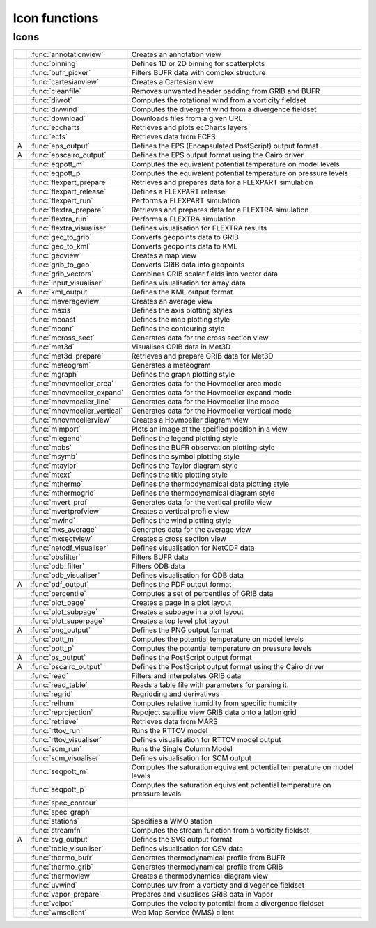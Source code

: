 
Icon functions
===========================



Icons
-------------------------------

.. list-table::
    :header-rows: 0


    * - .. image:: /_static/ANNOTATIONVIEW.png
            :width: 24px
      - :func:`annotationview`
      - Creates an annotation view
    
    * - .. image:: /_static/BINNING.png
            :width: 24px
      - :func:`binning`
      - Defines 1D or 2D binning for scatterplots
    
    * - .. image:: /_static/BUFRPICKER.png
            :width: 24px
      - :func:`bufr_picker`
      - Filters BUFR data with complex structure
    
    * - .. image:: /_static/CARTESIANVIEW.png
            :width: 24px
      - :func:`cartesianview`
      - Creates a Cartesian view
    
    * - .. image:: /_static/CLEANFILE.png
            :width: 24px
      - :func:`cleanfile`
      - Removes unwanted header padding from GRIB and BUFR
    
    * - .. image:: /_static/DIVROT.png
            :width: 24px
      - :func:`divrot`
      - Computes the rotational wind from a vorticity fieldset
    
    * - .. image:: /_static/DIVROT.png
            :width: 24px
      - :func:`divwind`
      - Computes the divergent wind from a divergence fieldset
    
    * - .. image:: /_static/DOWNLOAD.png
            :width: 24px
      - :func:`download`
      - Downloads files from a given URL
    
    * - .. image:: /_static/ECCHARTS.png
            :width: 24px
      - :func:`eccharts`
      - Retrieves and plots ecCharts layers
    
    * - .. image:: /_static/ECFS.png
            :width: 24px
      - :func:`ecfs`
      - Retrieves data from ECFS
    
    * - A
      - :func:`eps_output`
      - Defines the EPS (Encapsulated PostScript) output format
    
    * - A
      - :func:`epscairo_output`
      - Defines the EPS output format using the Cairo driver
    
    * - .. image:: /_static/POTTF.png
            :width: 24px
      - :func:`eqpott_m`
      - Computes the equivalent potential temperature on model levels
    
    * - .. image:: /_static/POTTF.png
            :width: 24px
      - :func:`eqpott_p`
      - Computes the equivalent potential temperature on pressure levels
    
    * - .. image:: /_static/FLEXPART_PREPARE.png
            :width: 24px
      - :func:`flexpart_prepare`
      - Retrieves and prepares data for a FLEXPART simulation
    
    * - .. image:: /_static/FLEXPART_RELEASE.png
            :width: 24px
      - :func:`flexpart_release`
      - Defines a FLEXPART release
    
    * - .. image:: /_static/FLEXPART_RUN.png
            :width: 24px
      - :func:`flexpart_run`
      - Performs a FLEXPART simulation
    
    * - .. image:: /_static/FLEXTRA_PREPARE.png
            :width: 24px
      - :func:`flextra_prepare`
      - Retrieves and prepares data for a FLEXTRA simulation
    
    * - .. image:: /_static/FLEXTRA_RUN.png
            :width: 24px
      - :func:`flextra_run`
      - Performs a FLEXTRA simulation
    
    * - .. image:: /_static/FLEXTRA_VISUALISER.png
            :width: 24px
      - :func:`flextra_visualiser`
      - Defines visualisation for FLEXTRA results
    
    * - .. image:: /_static/GEO_TO_GRIB.png
            :width: 24px
      - :func:`geo_to_grib`
      - Converts geopoints data to GRIB
    
    * - .. image:: /_static/GEOTOKML.png
            :width: 24px
      - :func:`geo_to_kml`
      - Converts geopoints data to KML
    
    * - .. image:: /_static/GEOVIEW.png
            :width: 24px
      - :func:`geoview`
      - Creates a map view
    
    * - .. image:: /_static/GRIB_TO_GEO.png
            :width: 24px
      - :func:`grib_to_geo`
      - Converts GRIB data into geopoints
    
    * - .. image:: /_static/GRIBVECTORS.png
            :width: 24px
      - :func:`grib_vectors`
      - Combines GRIB scalar fields into vector data
    
    * - .. image:: /_static/INPUTVISUALISER.png
            :width: 24px
      - :func:`input_visualiser`
      - Defines visualisation for array data
    
    * - A
      - :func:`kml_output`
      - Defines the KML output format
    
    * - .. image:: /_static/MXAVERAGEVIEW.png
            :width: 24px
      - :func:`maverageview`
      - Creates an average view
    
    * - .. image:: /_static/MAXIS.png
            :width: 24px
      - :func:`maxis`
      - Defines the axis plotting styles
    
    * - .. image:: /_static/MCOAST.png
            :width: 24px
      - :func:`mcoast`
      - Defines the map plotting style
    
    * - .. image:: /_static/MCONT.png
            :width: 24px
      - :func:`mcont`
      - Defines the contouring style
    
    * - .. image:: /_static/MXSECTION.png
            :width: 24px
      - :func:`mcross_sect`
      - Generates data for the cross section view
    
    * - .. image:: /_static/MET3D.png
            :width: 24px
      - :func:`met3d`
      - Visualises GRIB data in Met3D
    
    * - .. image:: /_static/MET3D_PREPARE.png
            :width: 24px
      - :func:`met3d_prepare`
      - Retrieves and prepare GRIB data for Met3D
    
    * - .. image:: /_static/METPLUS.png
            :width: 24px
      - :func:`meteogram`
      - Generates a meteogram
    
    * - .. image:: /_static/MGRAPH.png
            :width: 24px
      - :func:`mgraph`
      - Defines the graph plotting style
    
    * - .. image:: /_static/MHOVMOELLERDATA.png
            :width: 24px
      - :func:`mhovmoeller_area`
      - Generates data for the Hovmoeller area mode
    
    * - .. image:: /_static/MHOVMOELLERDATA.png
            :width: 24px
      - :func:`mhovmoeller_expand`
      - Generates data for the Hovmoeller expand mode
    
    * - .. image:: /_static/MHOVMOELLERDATA.png
            :width: 24px
      - :func:`mhovmoeller_line`
      - Generates data for the Hovmoeller line mode
    
    * - .. image:: /_static/MHOVMOELLERDATA.png
            :width: 24px
      - :func:`mhovmoeller_vertical`
      - Generates data for the Hovmoeller vertical mode
    
    * - .. image:: /_static/MHOVMOELLERVIEW.png
            :width: 24px
      - :func:`mhovmoellerview`
      - Creates a Hovmoeller diagram view
    
    * - .. image:: /_static/MIMPORT.png
            :width: 24px
      - :func:`mimport`
      - Plots an image at the spcified position in a view
    
    * - .. image:: /_static/MLEGEND.png
            :width: 24px
      - :func:`mlegend`
      - Defines the legend plotting style
    
    * - .. image:: /_static/MOBS.png
            :width: 24px
      - :func:`mobs`
      - Defines the BUFR observation plotting style
    
    * - .. image:: /_static/MSYMB.png
            :width: 24px
      - :func:`msymb`
      - Defines the symbol plotting style
    
    * - .. image:: /_static/MTAYLOR.png
            :width: 24px
      - :func:`mtaylor`
      - Defines the Taylor diagram style
    
    * - .. image:: /_static/MTEXT.png
            :width: 24px
      - :func:`mtext`
      - Defines the title plotting style
    
    * - .. image:: /_static/MTHERMO.png
            :width: 24px
      - :func:`mthermo`
      - Defines the thermodynamical data plotting style
    
    * - .. image:: /_static/MTHERMOGRID.png
            :width: 24px
      - :func:`mthermogrid`
      - Defines the thermodynamical diagram style
    
    * - .. image:: /_static/MVPROFILE.png
            :width: 24px
      - :func:`mvert_prof`
      - Generates data for the vertical profile view
    
    * - .. image:: /_static/MVPROFILEVIEW.png
            :width: 24px
      - :func:`mvertprofview`
      - Creates a vertical profile view
    
    * - .. image:: /_static/MWIND.png
            :width: 24px
      - :func:`mwind`
      - Defines the wind plotting style
    
    * - .. image:: /_static/MXAVERAGE.png
            :width: 24px
      - :func:`mxs_average`
      - Generates data for the average view
    
    * - .. image:: /_static/MXSECTIONVIEW.png
            :width: 24px
      - :func:`mxsectview`
      - Creates a cross section view
    
    * - .. image:: /_static/NETCDFVIS.png
            :width: 24px
      - :func:`netcdf_visualiser`
      - Defines visualisation for NetCDF data
    
    * - .. image:: /_static/OBSFILTER.png
            :width: 24px
      - :func:`obsfilter`
      - Filters BUFR data
    
    * - .. image:: /_static/ODB_FILTER.png
            :width: 24px
      - :func:`odb_filter`
      - Filters ODB data
    
    * - .. image:: /_static/ODB_VISUALISER.png
            :width: 24px
      - :func:`odb_visualiser`
      - Defines visualisation for ODB data
    
    * - A
      - :func:`pdf_output`
      - Defines the PDF output format
    
    * - .. image:: /_static/PERCENTILE.png
            :width: 24px
      - :func:`percentile`
      - Computes a set of percentiles of GRIB data
    
    * - .. image:: /_static/DISPLAYWINDOW.png
            :width: 24px
      - :func:`plot_page`
      - Creates a page in a plot layout
    
    * - .. image:: /_static/DISPLAYWINDOW.png
            :width: 24px
      - :func:`plot_subpage`
      - Creates a subpage in a plot layout
    
    * - .. image:: /_static/DISPLAYWINDOW.png
            :width: 24px
      - :func:`plot_superpage`
      - Creates a top level plot layout
    
    * - A
      - :func:`png_output`
      - Defines the PNG output format
    
    * - .. image:: /_static/POTTF.png
            :width: 24px
      - :func:`pott_m`
      - Computes the potential temperature on model levels
    
    * - .. image:: /_static/POTTF.png
            :width: 24px
      - :func:`pott_p`
      - Computes the potential temperature on pressure levels
    
    * - A
      - :func:`ps_output`
      - Defines the PostScript output format
    
    * - A
      - :func:`pscairo_output`
      - Defines the PostScript output format using the Cairo driver
    
    * - .. image:: /_static/READ.png
            :width: 24px
      - :func:`read`
      - Filters and interpolates GRIB data
    
    * - .. image:: /_static/TABLEREADER.png
            :width: 24px
      - :func:`read_table`
      - Reads a table file with parameters for parsing it.
    
    * - .. image:: /_static/REGRID.png
            :width: 24px
      - :func:`regrid`
      - Regridding and derivatives
    
    * - .. image:: /_static/RELHUM.png
            :width: 24px
      - :func:`relhum`
      - Computes relative humidity from specific humidity
    
    * - .. image:: /_static/REPROJECTION.png
            :width: 24px
      - :func:`reprojection`
      - Repoject satellite view GRIB data onto a latlon grid
    
    * - .. image:: /_static/RETRIEVE.png
            :width: 24px
      - :func:`retrieve`
      - Retrieves data from MARS
    
    * - .. image:: /_static/RTTOV_RUN.png
            :width: 24px
      - :func:`rttov_run`
      - Runs the RTTOV model
    
    * - .. image:: /_static/RTTOV_VISUALISER.png
            :width: 24px
      - :func:`rttov_visualiser`
      - Defines visualisation for RTTOV model output
    
    * - .. image:: /_static/SCM_RUN.png
            :width: 24px
      - :func:`scm_run`
      - Runs the Single Column Model
    
    * - .. image:: /_static/SCM_VIS.png
            :width: 24px
      - :func:`scm_visualiser`
      - Defines visualisation for SCM output
    
    * - .. image:: /_static/POTTF.png
            :width: 24px
      - :func:`seqpott_m`
      - Computes the saturation equivalent potential temperature on model levels
    
    * - .. image:: /_static/POTTF.png
            :width: 24px
      - :func:`seqpott_p`
      - Computes the saturation equivalent potential temperature on pressure levels
    
    * - .. image:: /_static/SPECTRA.png
            :width: 24px
      - :func:`spec_contour`
      - 
    
    * - .. image:: /_static/SPECTRA.png
            :width: 24px
      - :func:`spec_graph`
      - 
    
    * - .. image:: /_static/STATIONS.png
            :width: 24px
      - :func:`stations`
      - Specifies a WMO station
    
    * - .. image:: /_static/VELSTR.png
            :width: 24px
      - :func:`streamfn`
      - Computes the stream function from a vorticity fieldset
    
    * - A
      - :func:`svg_output`
      - Defines the SVG output format
    
    * - .. image:: /_static/TABLEVISUALISER.png
            :width: 24px
      - :func:`table_visualiser`
      - Defines visualisation for CSV data
    
    * - .. image:: /_static/THERMODATA.png
            :width: 24px
      - :func:`thermo_bufr`
      - Generates thermodynamical profile from BUFR
    
    * - .. image:: /_static/THERMODATA.png
            :width: 24px
      - :func:`thermo_grib`
      - Generates thermodynamical profile from GRIB
    
    * - .. image:: /_static/THERMOVIEW.png
            :width: 24px
      - :func:`thermoview`
      - Creates a thermodynamical diagram view
    
    * - .. image:: /_static/DIVROT.png
            :width: 24px
      - :func:`uvwind`
      - Computes u/v from a vorticty and divegence fieldset
    
    * - .. image:: /_static/VAPOR_PREPARE.png
            :width: 24px
      - :func:`vapor_prepare`
      - Prepares and visualises GRIB data in Vapor
    
    * - .. image:: /_static/VELSTR.png
            :width: 24px
      - :func:`velpot`
      - Computes the velocity potential from a divergence fieldset
    
    * - .. image:: /_static/WMS_CLIENT.png
            :width: 24px
      - :func:`wmsclient`
      - Web Map Service (WMS) client
    